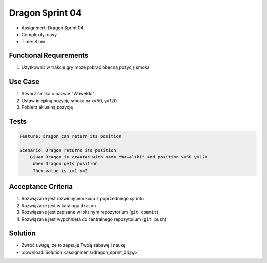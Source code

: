 Dragon Sprint 04
================
* Assignment: Dragon Sprint 04
* Complexity: easy
* Time: 8 min


Functional Requirements
-----------------------
1. Użytkownik
   w trakcie gry
   może pobrać obecną pozycję smoka


Use Case
--------
1. Stwórz smoka o nazwie "Wawelski"
2. Ustaw inicjalną pozycję smoka na x=50, y=120
3. Pobierz aktualną pozycję


Tests
-----
.. code-block:: bdd

    Feature: Dragon can return its position

    Scenario: Dragon returns its position
        Given Dragon is created with name "Wawelski" and position x=50 y=120
         When Dragon gets position
         Then value is x=1 y=2


Acceptance Criteria
-------------------
1. Rozwiązanie jest rozwinięciem kodu z poprzedniego sprintu
2. Rozwiązanie jest w katalogu ``dragon``
3. Rozwiązanie jest zapisane w lokalnym repozytorium (``git commit``)
4. Rozwiązanie jest wypchnięta do centralnego repozytorium (``git push``)


Solution
--------
* Zwróć uwagę, że to zepsuje Twoją zabawę i naukę
* :download:`Solution <assignments/dragon_sprint_04.py>`
